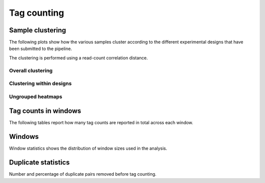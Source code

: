=============
Tag counting
=============

.. _TagsSampleClustering:

Sample clustering
=================

The following plots show how the various samples cluster according to
the different experimental designs that have been submitted to the
pipeline.

The clustering is performed using a read-count correlation distance.

Overall clustering
------------------

.. report:: Tracker.TrackerImages
   :render: gallery-plot
   :glob: counts.dir/counts_stats_heatmap.svg
   :width: 200

   Heatmap of overall sample similarity based on all samples
   Clustered using a correlation distance.

Clustering within designs
-------------------------

.. report:: Tracker.TrackerImages
   :render: gallery-plot
   :glob: counts.dir/design*_stats_heatmap.svg
   :width: 200
   :layout: column-2

   Heatmap of overall sample similarity for various
   experimental designs. Clustered using a correlation distance.

Ungrouped heatmaps
------------------

.. report:: MedipReport.TagCountsCorrelations
   :render: matrix-plot
   :groupby: all
   :colorbar-format: %5.2f
   :zrange: 0.9,1.0
   :width: 200
   :tight-layout:
   :layout: column-2

   Ungrouped heatmaps of sample similarity. Shown are heatmaps for
   completed data and various experimental designs.

.. _TagsCounts:

Tag counts in windows
=====================

The following tables report how many tag counts are reported
in total across each window.

.. report:: MedipReport.TagCountsSummary
   :render: table
   :force:

   Number of windows with a certain number of 
   tag counts based on all samples.

.. report:: MedipReport.TagCountsDesignSummary
   :render: table
   :force:

   Number of windows with a certain number of 
   tag counts for various experimental designs.

.. _TagsWindows:

Windows
=======

Window statistics shows the distribution of window sizes used in the analysis.

.. report:: MedipReport.WindowsSummary
   :render: table
   :force:

   Number and size of windows

.. report:: MedipReport.WindowsSizes
   :render: line-plot
   :logscale: xy
   :as-lines:

   Distribution of tile size

.. _TagsDuplicates:

Duplicate statistics
====================

Number and percentage of duplicate pairs removed before tag counting.

.. report:: MedipReport.PicardDuplicatesMetrics
   :render: table
   :force:

   Duplication metrics

.. report:: MedipReport.PicardDuplicatesHistogram
   :render: line-plot
   :as-lines:
   :yrange: 0,

   Histogram of duplication levels

